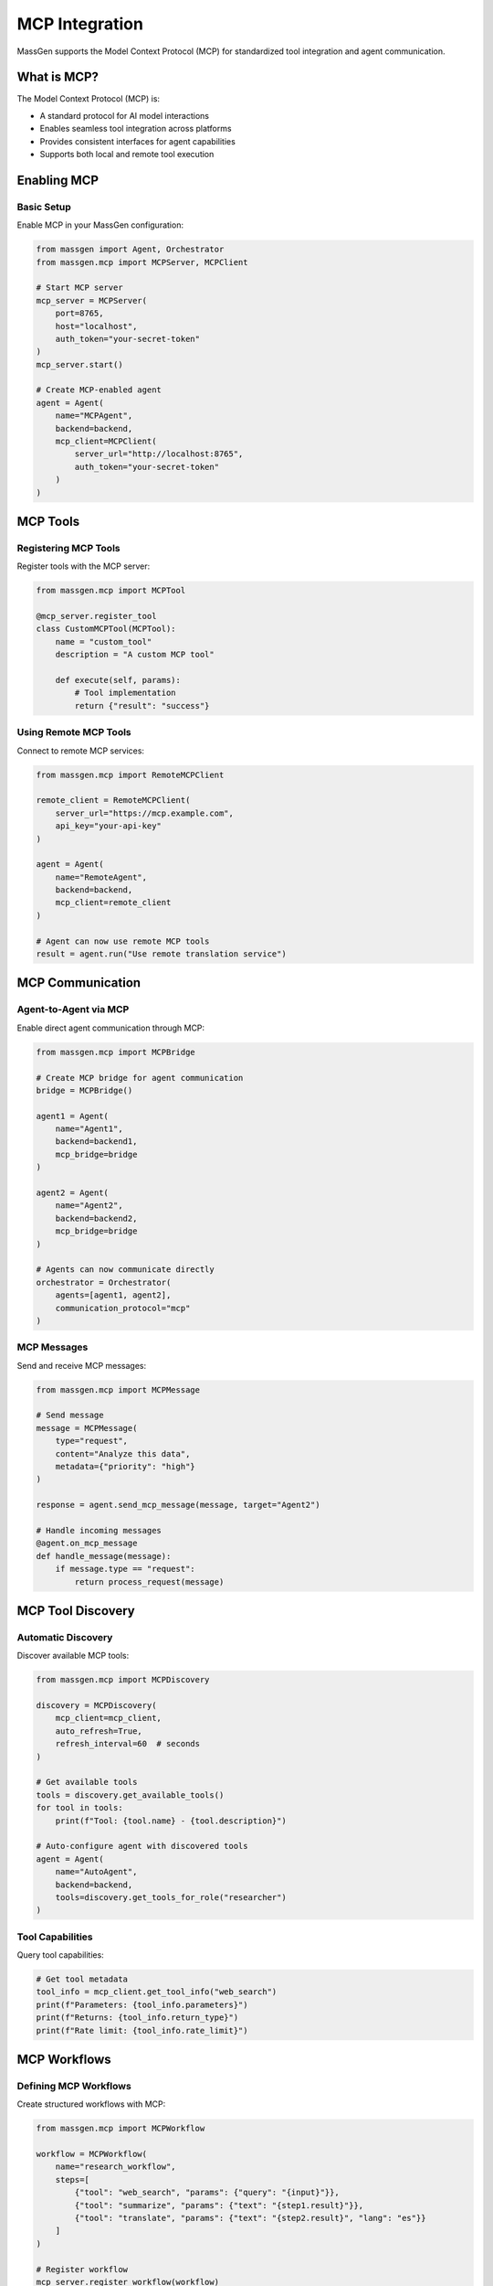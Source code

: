 MCP Integration
===============

MassGen supports the Model Context Protocol (MCP) for standardized tool integration and agent communication.

What is MCP?
------------

The Model Context Protocol (MCP) is:

* A standard protocol for AI model interactions
* Enables seamless tool integration across platforms
* Provides consistent interfaces for agent capabilities
* Supports both local and remote tool execution

Enabling MCP
------------

Basic Setup
~~~~~~~~~~~

Enable MCP in your MassGen configuration:

.. code-block:: python

   from massgen import Agent, Orchestrator
   from massgen.mcp import MCPServer, MCPClient

   # Start MCP server
   mcp_server = MCPServer(
       port=8765,
       host="localhost",
       auth_token="your-secret-token"
   )
   mcp_server.start()

   # Create MCP-enabled agent
   agent = Agent(
       name="MCPAgent",
       backend=backend,
       mcp_client=MCPClient(
           server_url="http://localhost:8765",
           auth_token="your-secret-token"
       )
   )

MCP Tools
---------

Registering MCP Tools
~~~~~~~~~~~~~~~~~~~~~

Register tools with the MCP server:

.. code-block:: python

   from massgen.mcp import MCPTool

   @mcp_server.register_tool
   class CustomMCPTool(MCPTool):
       name = "custom_tool"
       description = "A custom MCP tool"

       def execute(self, params):
           # Tool implementation
           return {"result": "success"}

Using Remote MCP Tools
~~~~~~~~~~~~~~~~~~~~~~

Connect to remote MCP services:

.. code-block:: python

   from massgen.mcp import RemoteMCPClient

   remote_client = RemoteMCPClient(
       server_url="https://mcp.example.com",
       api_key="your-api-key"
   )

   agent = Agent(
       name="RemoteAgent",
       backend=backend,
       mcp_client=remote_client
   )

   # Agent can now use remote MCP tools
   result = agent.run("Use remote translation service")

MCP Communication
-----------------

Agent-to-Agent via MCP
~~~~~~~~~~~~~~~~~~~~~~

Enable direct agent communication through MCP:

.. code-block:: python

   from massgen.mcp import MCPBridge

   # Create MCP bridge for agent communication
   bridge = MCPBridge()

   agent1 = Agent(
       name="Agent1",
       backend=backend1,
       mcp_bridge=bridge
   )

   agent2 = Agent(
       name="Agent2",
       backend=backend2,
       mcp_bridge=bridge
   )

   # Agents can now communicate directly
   orchestrator = Orchestrator(
       agents=[agent1, agent2],
       communication_protocol="mcp"
   )

MCP Messages
~~~~~~~~~~~~

Send and receive MCP messages:

.. code-block:: python

   from massgen.mcp import MCPMessage

   # Send message
   message = MCPMessage(
       type="request",
       content="Analyze this data",
       metadata={"priority": "high"}
   )

   response = agent.send_mcp_message(message, target="Agent2")

   # Handle incoming messages
   @agent.on_mcp_message
   def handle_message(message):
       if message.type == "request":
           return process_request(message)

MCP Tool Discovery
------------------

Automatic Discovery
~~~~~~~~~~~~~~~~~~~

Discover available MCP tools:

.. code-block:: python

   from massgen.mcp import MCPDiscovery

   discovery = MCPDiscovery(
       mcp_client=mcp_client,
       auto_refresh=True,
       refresh_interval=60  # seconds
   )

   # Get available tools
   tools = discovery.get_available_tools()
   for tool in tools:
       print(f"Tool: {tool.name} - {tool.description}")

   # Auto-configure agent with discovered tools
   agent = Agent(
       name="AutoAgent",
       backend=backend,
       tools=discovery.get_tools_for_role("researcher")
   )

Tool Capabilities
~~~~~~~~~~~~~~~~~

Query tool capabilities:

.. code-block:: python

   # Get tool metadata
   tool_info = mcp_client.get_tool_info("web_search")
   print(f"Parameters: {tool_info.parameters}")
   print(f"Returns: {tool_info.return_type}")
   print(f"Rate limit: {tool_info.rate_limit}")

MCP Workflows
-------------

Defining MCP Workflows
~~~~~~~~~~~~~~~~~~~~~~

Create structured workflows with MCP:

.. code-block:: python

   from massgen.mcp import MCPWorkflow

   workflow = MCPWorkflow(
       name="research_workflow",
       steps=[
           {"tool": "web_search", "params": {"query": "{input}"}},
           {"tool": "summarize", "params": {"text": "{step1.result}"}},
           {"tool": "translate", "params": {"text": "{step2.result}", "lang": "es"}}
       ]
   )

   # Register workflow
   mcp_server.register_workflow(workflow)

   # Use workflow in agent
   agent = Agent(
       name="WorkflowAgent",
       backend=backend,
       workflows=[workflow]
   )

   result = agent.run_workflow("research_workflow", input="quantum computing")

Workflow Orchestration
~~~~~~~~~~~~~~~~~~~~~~

Orchestrate complex MCP workflows:

.. code-block:: python

   from massgen.mcp import WorkflowOrchestrator

   orchestrator = WorkflowOrchestrator(
       mcp_server=mcp_server,
       parallel_execution=True,
       max_concurrent=5
   )

   # Define complex workflow
   complex_workflow = {
       "name": "data_pipeline",
       "stages": [
           {
               "name": "collect",
               "parallel": True,
               "tools": ["scraper", "api_fetcher", "db_query"]
           },
           {
               "name": "process",
               "tools": ["cleaner", "transformer"]
           },
           {
               "name": "analyze",
               "tools": ["ml_model", "statistical_analysis"]
           }
       ]
   }

   result = orchestrator.execute_workflow(complex_workflow)

MCP Security
------------

Authentication
~~~~~~~~~~~~~~

Implement MCP authentication:

.. code-block:: python

   from massgen.mcp import MCPAuth

   auth = MCPAuth(
       method="oauth2",  # or "api_key", "jwt"
       client_id="your-client-id",
       client_secret="your-client-secret",
       token_endpoint="https://auth.example.com/token"
   )

   mcp_client = MCPClient(
       server_url="https://mcp.example.com",
       auth=auth
   )

Encryption
~~~~~~~~~~

Enable end-to-end encryption:

.. code-block:: python

   from massgen.mcp import MCPEncryption

   encryption = MCPEncryption(
       algorithm="AES-256-GCM",
       key_exchange="ECDH",
       public_key="..."
   )

   secure_client = MCPClient(
       server_url="https://mcp.example.com",
       encryption=encryption
   )

MCP Monitoring
--------------

Logging and Metrics
~~~~~~~~~~~~~~~~~~~

Monitor MCP operations:

.. code-block:: python

   from massgen.mcp import MCPMonitor

   monitor = MCPMonitor(
       log_level="INFO",
       metrics_enabled=True,
       trace_requests=True
   )

   mcp_server = MCPServer(
       port=8765,
       monitor=monitor
   )

   # Access metrics
   metrics = monitor.get_metrics()
   print(f"Total requests: {metrics['total_requests']}")
   print(f"Average latency: {metrics['avg_latency_ms']}")

Health Checks
~~~~~~~~~~~~~

Implement MCP health checks:

.. code-block:: python

   from massgen.mcp import MCPHealthCheck

   health_check = MCPHealthCheck(
       interval=30,  # seconds
       timeout=5,
       failure_threshold=3
   )

   mcp_client = MCPClient(
       server_url="https://mcp.example.com",
       health_check=health_check
   )

   # Check health status
   if mcp_client.is_healthy():
       result = agent.run("Execute task")

Advanced MCP Features
---------------------

MCP Plugins
~~~~~~~~~~~

Create and use MCP plugins:

.. code-block:: python

   from massgen.mcp import MCPPlugin

   class CustomPlugin(MCPPlugin):
       def on_request(self, request):
           # Modify request before sending
           request.headers["X-Custom"] = "value"
           return request

       def on_response(self, response):
           # Process response
           return response

   mcp_client = MCPClient(
       server_url="https://mcp.example.com",
       plugins=[CustomPlugin()]
   )

MCP Federation
~~~~~~~~~~~~~~

Connect multiple MCP servers:

.. code-block:: python

   from massgen.mcp import MCPFederation

   federation = MCPFederation([
       MCPServer(port=8765, name="server1"),
       MCPServer(port=8766, name="server2"),
       MCPServer(port=8767, name="server3")
   ])

   # Tools are available across all servers
   agent = Agent(
       name="FederatedAgent",
       backend=backend,
       mcp_federation=federation
   )

Best Practices
--------------

1. **Version Management**: Always specify MCP protocol version
2. **Error Handling**: Implement robust error handling for network issues
3. **Caching**: Cache tool discovery results
4. **Security**: Always use authentication and encryption in production
5. **Monitoring**: Monitor MCP performance and availability
6. **Documentation**: Document custom MCP tools and workflows
7. **Testing**: Test MCP integrations thoroughly

Next Steps
----------

* :doc:`advanced_usage` - Advanced MCP patterns
* :doc:`../api/index` - MCP API reference
* :doc:`../examples/basic_examples` - MCP usage examples